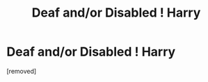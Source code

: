 #+TITLE: Deaf and/or Disabled ! Harry

* Deaf and/or Disabled ! Harry
:PROPERTIES:
:Score: 1
:DateUnix: 1546942324.0
:DateShort: 2019-Jan-08
:FlairText: Request
:END:
[removed]

